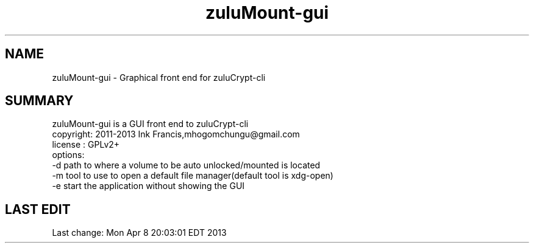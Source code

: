 
.TH zuluMount-gui 1 

.br
.SH NAME
zuluMount-gui - Graphical front end for zuluCrypt-cli
.br
.SH SUMMARY 
zuluMount-gui is a GUI front end to zuluCrypt-cli
.br
copyright: 2011-2013 Ink Francis,mhogomchungu@gmail.com
.br
license  : GPLv2+
.br
options:
.br
-d   path to where a volume to be auto unlocked/mounted is located
.br
-m   tool to use to open a default file manager(default tool is xdg-open)
.br
-e   start the application without showing the GUI
.br
.br
.SH LAST EDIT
Last change: Mon Apr  8 20:03:01 EDT 2013

